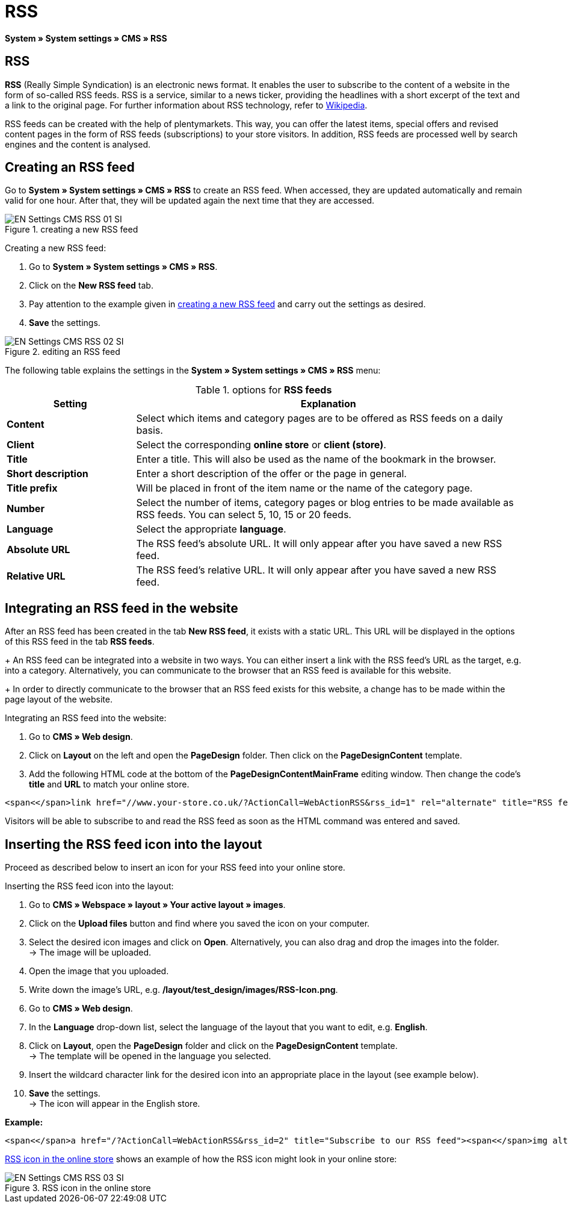 = RSS
:lang: en
// include::{includedir}/_header.adoc[]
:position: 30

*System » System settings » CMS » RSS*

== RSS

*RSS* (Really Simple Syndication) is an electronic news format. It enables the user to subscribe to the content of a website in the form of so-called RSS feeds. RSS is a service, similar to a news ticker, providing the headlines with a short excerpt of the text and a link to the original page. For further information about RSS technology, refer to link:http://en.wikipedia.org/wiki/RSS[Wikipedia^].

RSS feeds can be created with the help of plentymarkets. This way, you can offer the latest items, special offers and revised content pages in the form of RSS feeds (subscriptions) to your store visitors. In addition, RSS feeds are processed well by search engines and the content is analysed.

== Creating an RSS feed

Go to *System » System settings » CMS » RSS* to create an RSS feed. When accessed, they are updated automatically and remain valid for one hour. After that, they will be updated again the next time that they are accessed.

[[image-create-rss-feed]]
.creating a new RSS feed
image::omni-channel/online-store/setting-up-clients/_cms/settings/assets/EN-Settings-CMS-RSS-01-SI.png[]

[.instruction]
Creating a new RSS feed:

. Go to *System » System settings » CMS » RSS*.
. Click on the *New RSS feed* tab.
. Pay attention to the example given in <<image-create-rss-feed>> and carry out the settings as desired.
. *Save* the settings.

.editing an RSS feed
image::omni-channel/online-store/setting-up-clients/_cms/settings/assets/EN-Settings-CMS-RSS-02-SI.png[]

The following table explains the settings in the *System » System settings » CMS » RSS* menu:

.options for *RSS feeds*
[cols="1,3"]
|====
|Setting |Explanation

|*Content*
|Select which items and category pages are to be offered as RSS feeds on a daily basis.

|*Client*
|Select the corresponding *online store* or *client (store)*.

|*Title*
|Enter a title. This will also be used as the name of the bookmark in the browser.

|*Short description*
|Enter a short description of the offer or the page in general.

|*Title prefix*
|Will be placed in front of the item name or the name of the category page.

|*Number*
|Select the number of items, category pages or blog entries to be made available as RSS feeds. You can select 5, 10, 15 or 20 feeds.

|*Language*
|Select the appropriate *language*.

|*Absolute URL*
|The RSS feed's absolute URL. It will only appear after you have saved a new RSS feed.

|*Relative URL*
|The RSS feed's relative URL. It will only appear after you have saved a new RSS feed.
|====


== Integrating an RSS feed in the website

After an RSS feed has been created in the tab *New RSS feed*, it exists with a static URL. This URL will be displayed in the options of this RSS feed in the tab *RSS feeds*. +
+
An RSS feed can be integrated into a website in two ways. You can either insert a link with the RSS feed's URL as the target, e.g. into a category. Alternatively, you can communicate to the browser that an RSS feed is available for this website. +
+
In order to directly communicate to the browser that an RSS feed exists for this website, a change has to be made within the page layout of the website.

[.instruction]
Integrating an RSS feed into the website:

. Go to *CMS » Web design*.
. Click on *Layout* on the left and open the *PageDesign* folder. Then click on the *PageDesignContent* template.
. Add the following HTML code at the bottom of the *PageDesignContentMainFrame* editing window. Then change the code's *title* and *URL* to match your online store.

[source,plenty]
----
<span<</span>link href="//www.your-store.co.uk/?ActionCall=WebActionRSS&rss_id=1" rel="alternate" title="RSS feed" type="application/rss+xml" /><span<</span>link href="//www.your-store.co.uk/?ActionCall=WebActionRSS&rss_id=1" rel="alternate" title="RSS feed" type="application/rss+xml" />
----

Visitors will be able to subscribe to and read the RSS feed as soon as the HTML command was entered and saved.

== Inserting the RSS feed icon into the layout

Proceed as described below to insert an icon for your RSS feed into your online store.

[.instruction]
Inserting the RSS feed icon into the layout:

. Go to *CMS » Webspace » layout » Your active layout » images*.
. Click on the *Upload files* button and find where you saved the icon on your computer.
. Select the desired icon images and click on *Open*. Alternatively, you can also drag and drop the images into the folder. +
→ The image will be uploaded.
. Open the image that you uploaded.
. Write down the image's URL, e.g. */layout/test_design/images/RSS-Icon.png*.
. Go to *CMS » Web design*.
. In the *Language* drop-down list, select the language of the layout that you want to edit, e.g. *English*.
. Click on *Layout*, open the *PageDesign* folder and click on the *PageDesignContent* template. +
→ The template will be opened in the language you selected.
. Insert the wildcard character link for the desired icon into an appropriate place in the layout (see example below).
. *Save* the settings. +
→ The icon will appear in the English store.

*Example:*

[source,plenty]
----
<span<</span>a href="/?ActionCall=WebActionRSS&rss_id=2" title="Subscribe to our RSS feed"><span<</span>img alt="Open RSS" class="pmManScreenshot" src="/layout/machart_studios/images/RSS-Icon.png" />
----

<<image-rss-icon>> shows an example of how the RSS icon might look in your online store:

[[image-rss-icon]]
.RSS icon in the online store
image::omni-channel/online-store/setting-up-clients/_cms/settings/assets/EN-Settings-CMS-RSS-03-SI.png[]
